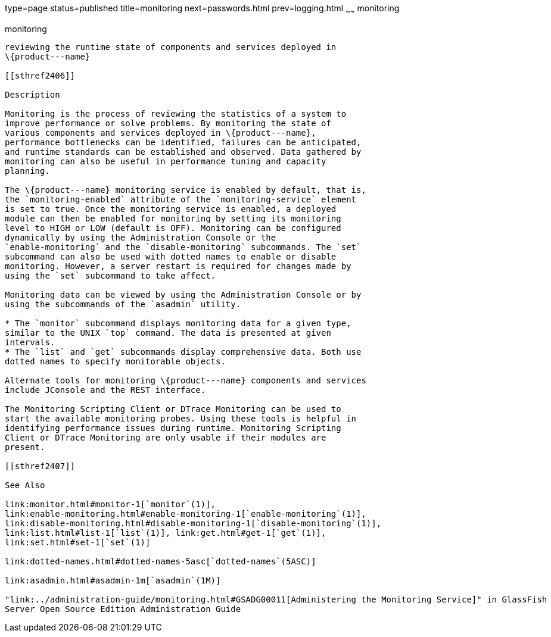 type=page
status=published
title=monitoring
next=passwords.html
prev=logging.html
~~~~~~
monitoring
==========

[[monitoring-5asc]][[GSRFM00271]][[monitoring]]

monitoring
----------

reviewing the runtime state of components and services deployed in
\{product---name}

[[sthref2406]]

Description

Monitoring is the process of reviewing the statistics of a system to
improve performance or solve problems. By monitoring the state of
various components and services deployed in \{product---name},
performance bottlenecks can be identified, failures can be anticipated,
and runtime standards can be established and observed. Data gathered by
monitoring can also be useful in performance tuning and capacity
planning.

The \{product---name} monitoring service is enabled by default, that is,
the `monitoring-enabled` attribute of the `monitoring-service` element
is set to true. Once the monitoring service is enabled, a deployed
module can then be enabled for monitoring by setting its monitoring
level to HIGH or LOW (default is OFF). Monitoring can be configured
dynamically by using the Administration Console or the
`enable-monitoring` and the `disable-monitoring` subcommands. The `set`
subcommand can also be used with dotted names to enable or disable
monitoring. However, a server restart is required for changes made by
using the `set` subcommand to take affect.

Monitoring data can be viewed by using the Administration Console or by
using the subcommands of the `asadmin` utility.

* The `monitor` subcommand displays monitoring data for a given type,
similar to the UNIX `top` command. The data is presented at given
intervals.
* The `list` and `get` subcommands display comprehensive data. Both use
dotted names to specify monitorable objects.

Alternate tools for monitoring \{product---name} components and services
include JConsole and the REST interface.

The Monitoring Scripting Client or DTrace Monitoring can be used to
start the available monitoring probes. Using these tools is helpful in
identifying performance issues during runtime. Monitoring Scripting
Client or DTrace Monitoring are only usable if their modules are
present.

[[sthref2407]]

See Also

link:monitor.html#monitor-1[`monitor`(1)],
link:enable-monitoring.html#enable-monitoring-1[`enable-monitoring`(1)],
link:disable-monitoring.html#disable-monitoring-1[`disable-monitoring`(1)],
link:list.html#list-1[`list`(1)], link:get.html#get-1[`get`(1)],
link:set.html#set-1[`set`(1)]

link:dotted-names.html#dotted-names-5asc[`dotted-names`(5ASC)]

link:asadmin.html#asadmin-1m[`asadmin`(1M)]

"link:../administration-guide/monitoring.html#GSADG00011[Administering the Monitoring Service]" in GlassFish
Server Open Source Edition Administration Guide



